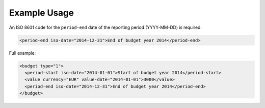 Example Usage
~~~~~~~~~~~~~
An ISO 8601 code for the ``period-end`` date of the reporting period (YYYY-MM-DD) is required:

.. code-block:: xml

    <period-end iso-date="2014-12-31">End of budget year 2014</period-end>
    
Full example:

.. code-block:: xml

		<budget type="1">
		  <period-start iso-date="2014-01-01">Start of budget year 2014</period-start>
		  <value currency="EUR" value-date="2014-01-01">3000</value>
		  <period-end iso-date="2014-12-31">End of budget year 2014</period-end>
		</budget>
